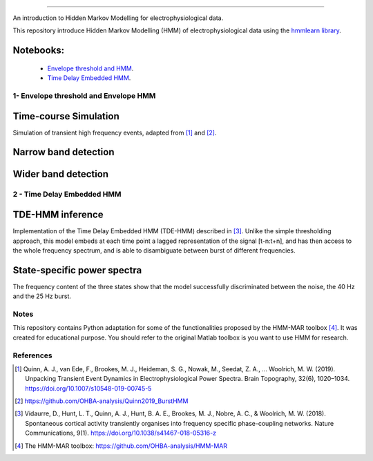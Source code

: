 .. image:: https://img.shields.io/badge/License-GPL%20v3-blue.svg
  :target: https://github.com/LegrandNico/mne-hmm/blob/master/LICENSE

----------------

An introduction to Hidden Markov Modelling for electrophysiological data.

This repository introduce Hidden Markov Modelling (HMM) of electrophysiological data using the `hmmlearn library <https://hmmlearn.readthedocs.io/en/stable/>`_.

Notebooks:
----------

  -  `Envelope threshold and HMM <https://github.com/LegrandNico/mne-hmm/blob/master/1%20-%20Envelope%20HMM.ipynb>`_.

  -  `Time Delay Embedded HMM <https://github.com/LegrandNico/mne-hmm/blob/master/2%20-%20Embedded%20HMM.ipynb>`_.

1- Envelope threshold and Envelope HMM
===================================

Time-course Simulation
----------------------

Simulation of transient high frequency events, adapted from [#]_ and [#]_.

.. figure::  https://github.com/LegrandNico/mne-hmm/blob/master/Images/Simulation.png
  :align:   center

Narrow band detection
---------------------

.. figure::  https://github.com/LegrandNico/mne-hmm/blob/master/Images/NarrowBand.png
  :align:   center

Wider band detection
--------------------

.. figure::  https://github.com/LegrandNico/mne-hmm/blob/master/Images/WiderBand.png
  :align:   center


2 - Time Delay Embedded HMM
=======================

TDE-HMM inference
-----------------

Implementation of the Time Delay Embedded HMM (TDE-HMM) described in [#]_. Unlike the simple thresholding approach, this model embeds at each time point a lagged representation of the signal [t-n:t+n], and has then access to the whole frequency spectrum, and is able to disambiguate between burst of different frequencies.

.. figure::  https://github.com/LegrandNico/mne-hmm/blob/master/Images/tde-hmm.png
  :align:   center


State-specific power spectra
----------------------------

The frequency content of the three states show that the model successfully discriminated between the noise, the 40 Hz and the 25 Hz burst.

.. figure::  https://github.com/LegrandNico/mne-hmm/blob/master/Images/Spectral0.png
  :align:   center

.. figure::  https://github.com/LegrandNico/mne-hmm/blob/master/Images/Spectral1.png
  :align:   center

.. figure::  https://github.com/LegrandNico/mne-hmm/blob/master/Images/Spectral2.png
  :align:   center

Notes
=====

This repository contains Python adaptation for some of the functionalities proposed by the HMM-MAR toolbox [#]_. It was created for educational purpose. You should refer to the original Matlab toolbox is you want to use HMM for research.

References
==========

.. [#] Quinn, A. J., van Ede, F., Brookes, M. J., Heideman, S. G., Nowak, M., Seedat, Z. A., … Woolrich, M. W. (2019). Unpacking Transient Event Dynamics in Electrophysiological Power Spectra. Brain Topography, 32(6), 1020–1034. https://doi.org/10.1007/s10548-019-00745-5

.. [#] https://github.com/OHBA-analysis/Quinn2019_BurstHMM

.. [#] Vidaurre, D., Hunt, L. T., Quinn, A. J., Hunt, B. A. E., Brookes, M. J., Nobre, A. C., & Woolrich, M. W. (2018). Spontaneous cortical activity transiently organises into frequency specific phase-coupling networks. Nature Communications, 9(1). https://doi.org/10.1038/s41467-018-05316-z

.. [#] The HMM-MAR toolbox: https://github.com/OHBA-analysis/HMM-MAR
